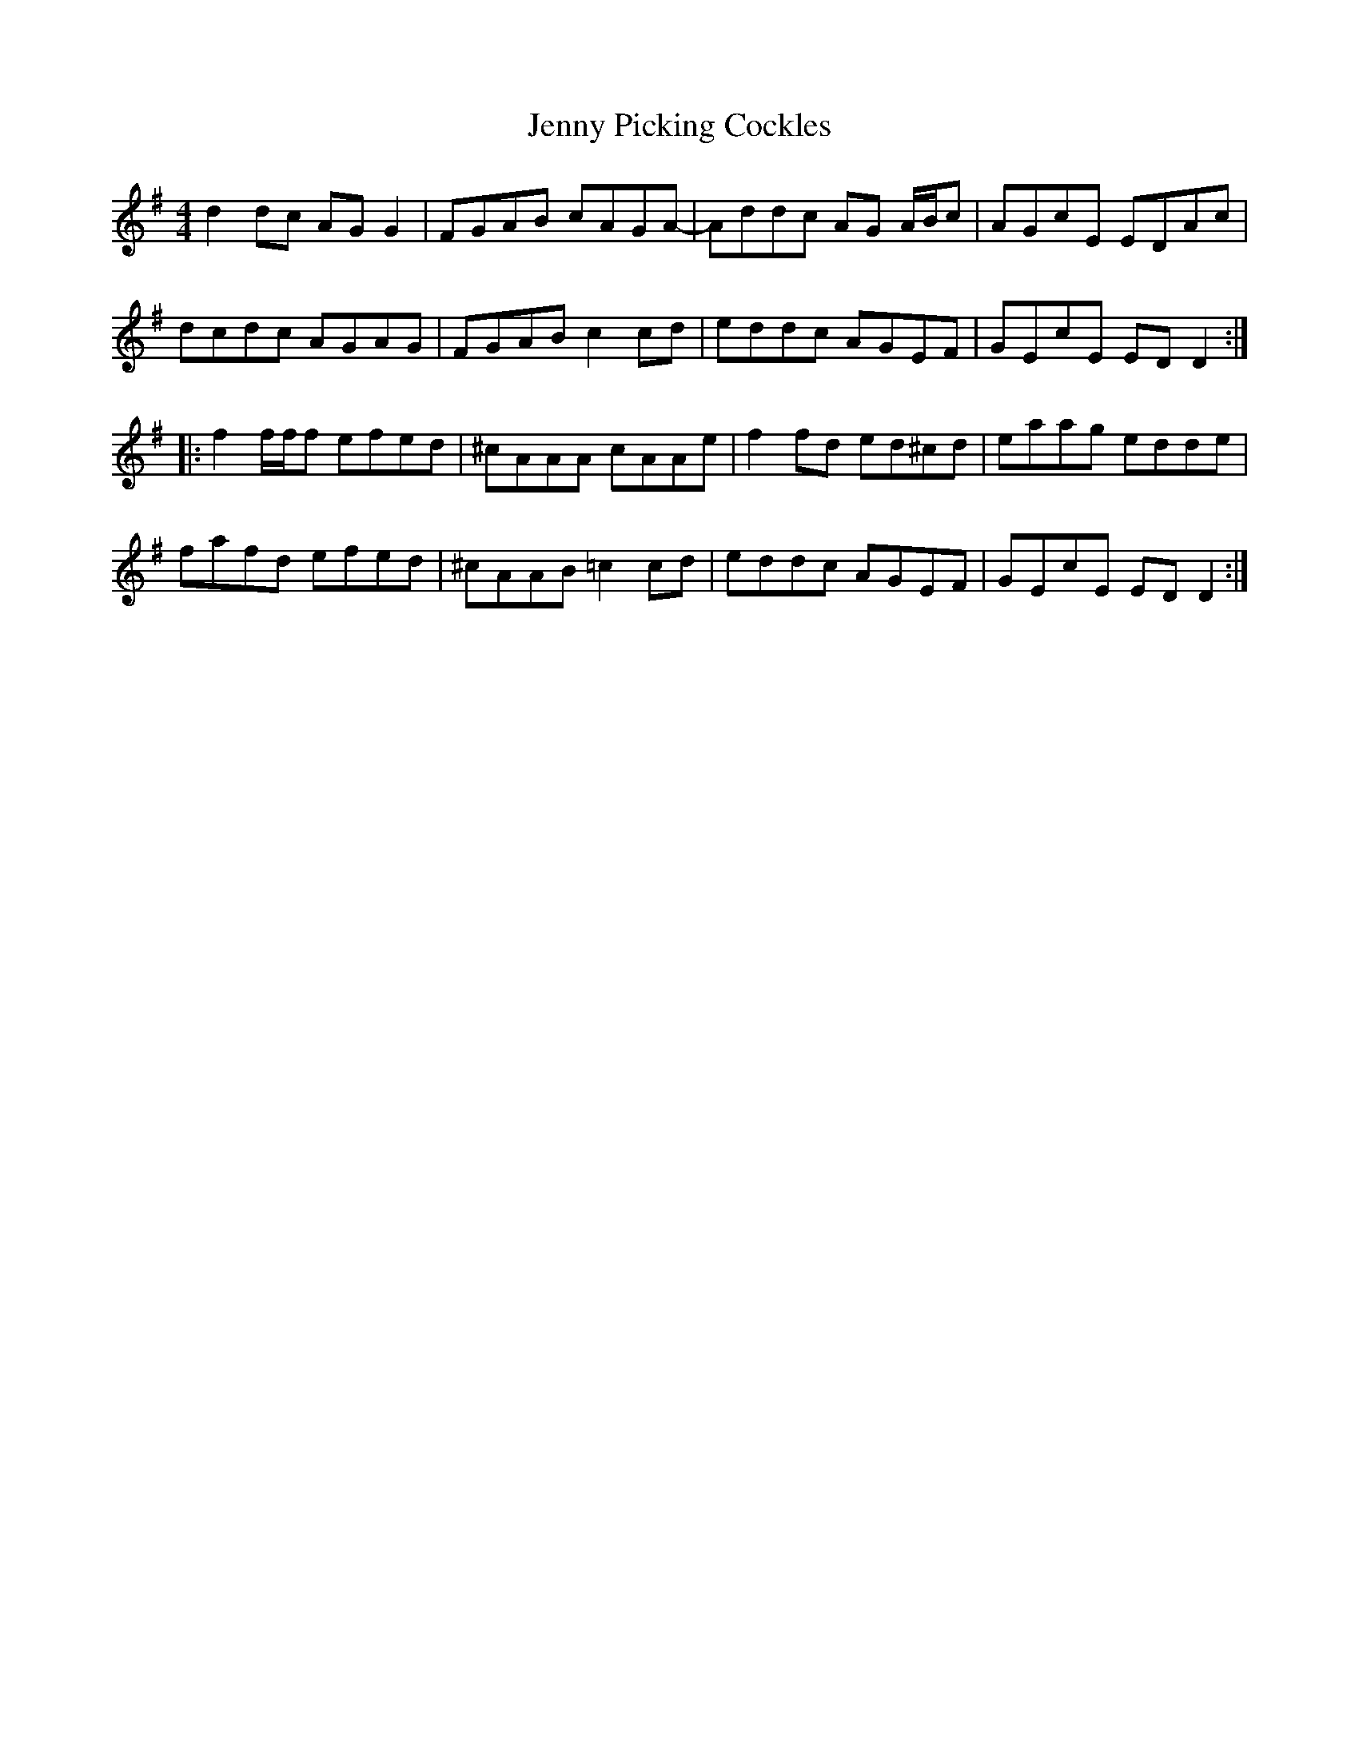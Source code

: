 X: 19745
T: Jenny Picking Cockles
R: reel
M: 4/4
K: Dmixolydian
d2 dc AG G2|FGAB cAGA-|Addc AG A/B/c|AGcE EDAc|
dcdc AGAG|FGAB c2 cd|eddc AGEF|GEcE ED D2:|
|:f2 f/f/f efed|^cAAA cAAe|f2 fd ed^cd|eaag edde|
fafd efed|^cAAB =c2 cd|eddc AGEF|GEcE ED D2:|

